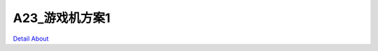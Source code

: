 A23_游戏机方案1 
======================

.. image:: ./A23_核心板构架游戏机方案5_单正面.JPG

.. image:: ./A23_核心板构架游戏机方案5_双拼正面.JPG

.. image:: ./A23_核心板构架游戏机方案5_整机正面1.JPG

.. image:: ./A23_核心板构架游戏机方案5_整机正面2.JPG

.. image:: ./A23_核心板构架游戏机方案5_整板正面1.JPG

.. image:: ./A23_核心板构架游戏机方案5_整板正面2.JPG

.. image:: ./A23_核心板构架游戏机方案5_单背面.JPG

.. image:: ./A23_核心板构架游戏机方案5_双拼背面.JPG

.. image:: ./A23_核心板构架游戏机方案5_整板背面.JPG

.. image:: ./A23_核心板构架游戏机方案5_正反面.JPG

`Detail About <https://allwinwaydocs.readthedocs.io/zh-cn/latest/about.html#about>`_